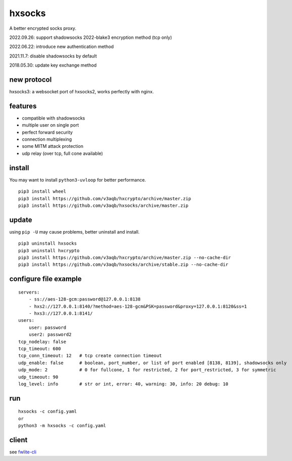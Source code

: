 hxsocks
===============

A better encrypted socks proxy.

2022.09.26: support shadowsocks 2022-blake3 encryption method (tcp only)

2022.06.22: introduce new authentication method

2021.11.7: disable shadowsocks by default

2018.05.30: update key exchange method

new protocol
--------

hxsocks3: a websocket port of hxsocks2, works perfectly with nginx.

features
--------

- compatible with shadowsocks
- multiple user on single port
- perfect forward security
- connection multiplexing
- some MITM attack protection
- udp relay (over tcp, full cone available)

install
-------

You may want to install ``python3-uvloop`` for better performance.

::

    pip3 install wheel
    pip3 install https://github.com/v3aqb/hxcrypto/archive/master.zip
    pip3 install https://github.com/v3aqb/hxsocks/archive/master.zip

update
------

using ``pip -U`` may cause problems, better uninstall and install.

::

    pip3 uninstall hxsocks
    pip3 uninstall hxcrypto
    pip3 install https://github.com/v3aqb/hxcrypto/archive/master.zip --no-cache-dir
    pip3 install https://github.com/v3aqb/hxsocks/archive/stable.zip --no-cache-dir

configure file example
----------------------

::

    servers:
        - ss://aes-128-gcm:password@127.0.0.1:8138
        - hxs2://127.0.0.1:8140/?method=aes-128-gcm&PSK=password&proxy=127.0.0.1:8120&ss=1
        - hxs3://127.0.0.1:8141/
    users:
        user: password
        user2: password2
    tcp_nodelay: false
    tcp_timeout: 600
    tcp_conn_timeout: 12   # tcp create connection timeout
    udp_enable: false      # boolean, port_number, or list of port enabled [8138, 8139], shadowsocks only
    udp_mode: 2            # 0 for fullcone, 1 for restricted, 2 for port_restricted, 3 for symmetric
    udp_timeout: 90
    log_level: info        # str or int, error: 40, warning: 30, info: 20 debug: 10

run
-----

::

    hxsocks -c config.yaml
    or
    python3 -m hxsocks -c config.yaml

client
------

see `fwlite-cli <https://github.com/v3aqb/fwlite-cli/blob/master/fwlite_cli/hxsocks2.py>`_
